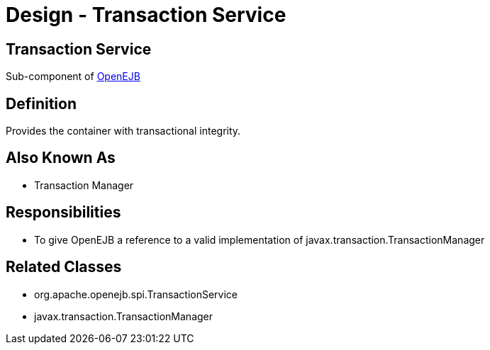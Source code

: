 = Design - Transaction Service
:jbake-type: page
:jbake-status: published

== Transaction Service

Sub-component of xref:dev/design.adoc[OpenEJB]

== Definition

Provides the container with transactional integrity.

== Also Known As

* Transaction Manager

== Responsibilities

* To give OpenEJB a reference to a valid implementation of javax.transaction.TransactionManager

== Related Classes

* org.apache.openejb.spi.TransactionService
* javax.transaction.TransactionManager
